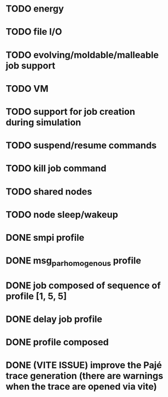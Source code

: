 * TODO energy
* TODO file I/O
* TODO evolving/moldable/malleable job support
* TODO VM
* TODO support for job creation during simulation
* TODO suspend/resume commands
* TODO kill job command
* TODO shared nodes
* TODO node sleep/wakeup

* DONE smpi profile
* DONE msg_par_homogenous profile
* DONE job composed of sequence of profile [1, 5, 5]
* DONE delay job profile
* DONE profile composed
* DONE (VITE ISSUE) improve the Pajé trace generation (there are warnings when the trace are opened via vite)
